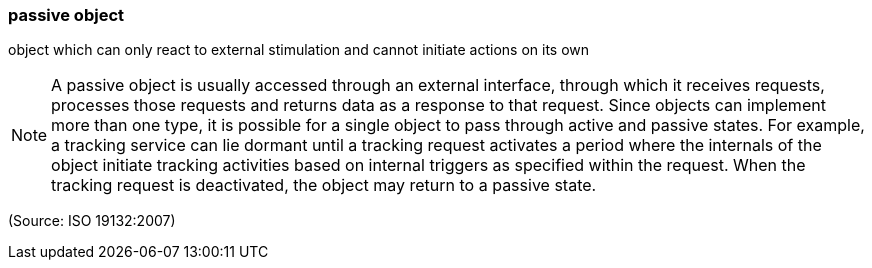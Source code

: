 === passive object

object which can only react to external stimulation and cannot initiate actions on its own

NOTE: A passive object is usually accessed through an external interface, through which it receives requests, processes those requests and returns data as a response to that request. Since objects can implement more than one type, it is possible for a single object to pass through active and passive states. For example, a tracking service can lie dormant until a tracking request activates a period where the internals of the object initiate tracking activities based on internal triggers as specified within the request. When the tracking request is deactivated, the object may return to a passive state.

(Source: ISO 19132:2007)

